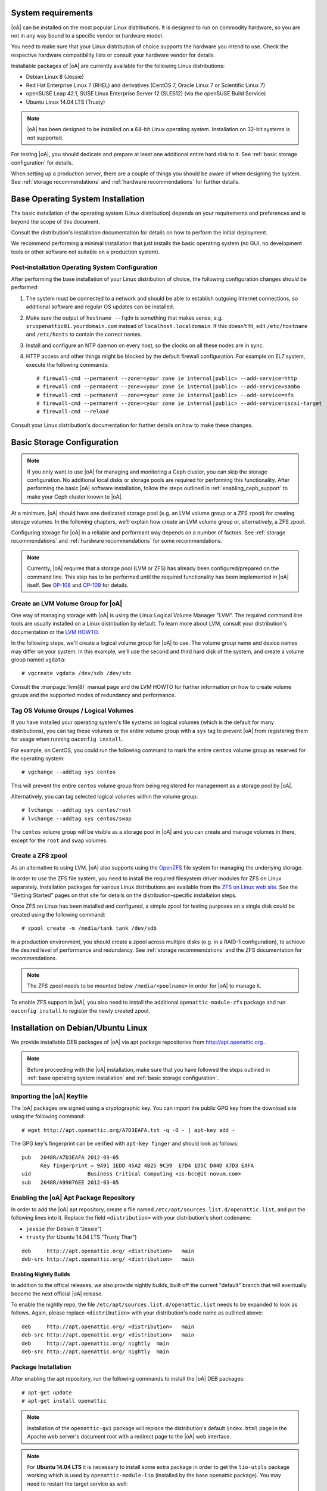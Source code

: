System requirements
===================

|oA| can be installed on the most popular Linux distributions. It is designed
to run on commodity hardware, so you are not in any way bound to a specific
vendor or hardware model.

You need to make sure that your Linux distribution of choice supports the
hardware you intend to use. Check the respective hardware compatibility lists
or consult your hardware vendor for details.

Installable packages of |oA| are currently available for the following Linux
distributions:

* Debian Linux 8 (Jessie)
* Red Hat Enterprise Linux 7 (RHEL) and derivatives (CentOS 7, Oracle Linux 7
  or Scientific Linux 7)
* openSUSE Leap 42.1, SUSE Linux Enterprise Server 12 (SLES12) (via the
  openSUSE Build Service)
* Ubuntu Linux 14.04 LTS (Trusty)

.. note::
   |oA| has been designed to be installed on a 64-bit Linux operating system.
   Installation on 32-bit systems is not supported.

For testing |oA|, you should dedicate and prepare at least one additional
entire hard disk to it. See :ref:`basic storage configuration` for details.

When setting up a production server, there are a couple of things you should
be aware of when designing the system. See :ref:`storage recommendations` and
:ref:`hardware recommendations` for further details.

.. _base operating system installation:

Base Operating System Installation
==================================

The basic installation of the operating system (Linux distribution) depends on
your requirements and preferences and is beyond the scope of this document.

Consult the distribution's installation documentation for details on how to
perform the initial deployment.

We recommend performing a minimal installation that just installs the basic
operating system (no GUI, no development tools or other software not suitable
on a production system).

Post-installation Operating System Configuration
------------------------------------------------

After performing the base installation of your Linux distribution of choice,
the following configuration changes should be performed:

#. The system must be connected to a network and should be able to establish
   outgoing Internet connections, so additional software and regular OS
   updates can be installed.

#. Make sure the output of ``hostname --fqdn`` is something that makes sense,
   e.g.  ``srvopenattic01.yourdomain.com`` instead of ``localhost.localdomain``.
   If this doesn't fit, edit ``/etc/hostname`` and ``/etc/hosts`` to contain
   the correct names.

#. Install and configure an NTP daemon on every host, so the clocks on all
   these nodes are in sync.

#. HTTP access and other things might be blocked by the default firewall
   configuration. For example on EL7 system, execute the following commands::

     # firewall-cmd --permanent --zone=<your zone ie internal|public> --add-service=http
     # firewall-cmd --permanent --zone=<your zone ie internal|public> --add-service=samba
     # firewall-cmd --permanent --zone=<your zone ie internal|public> --add-service=nfs
     # firewall-cmd --permanent --zone=<your zone ie internal|public> --add-service=iscsi-target
     # firewall-cmd --reload

Consult your Linux distribution's documentation for further details on how to
make these changes.

.. _basic storage configuration:

Basic Storage Configuration
===========================

.. note::
  If you only want to use |oA| for managing and monitoring a Ceph cluster, you
  can skip the storage configuration. No additional local disks or storage
  pools are required for performing this functionality. After performing the
  basic |oA| software installation, follow the steps outlined in
  :ref:`enabling_ceph_support` to make your Ceph cluster known to |oA|.

At a minimum, |oA| should have one dedicated storage pool (e.g. an LVM volume
group or a ZFS zpool) for creating storage volumes. In the following chapters,
we'll explain how create an LVM volume group or, alternatively, a ZFS zpool.

Configuring storage for |oA| in a reliable and performant way depends on a
number of factors. See :ref:`storage recommendations` and :ref:`hardware
recommendations` for some recommendations.

.. note::
  Currently, |oA| requires that a storage pool (LVM or ZFS) has already been
  configured/prepared on the command line. This step has to be performed until
  the required functionality has been implemented in |oA| itself. See `OP-108
  <https://tracker.openattic.org/browse/OP-108>`_ and `OP-109
  <https://tracker.openattic.org/browse/OP-109>`_ for details.

Create an LVM Volume Group for |oA|
-----------------------------------

One way of managing storage with |oA| is using the Linux Logical Volume
Manager "LVM". The required command line tools are usually installed on a
Linux distribution by default. To learn more about LVM, consult your
distribution's documentation or the `LVM HOWTO
<http://tldp.org/HOWTO/LVM-HOWTO/>`_.

In the following steps, we'll create a logical volume group for |oA| to use.
The volume group name and device names may differ on your system.  In this
example, we'll use the second and third hard disk of the system, and create a
volume group named ``vgdata``::

  # vgcreate vgdata /dev/sdb /dev/sdc

Consult the :manpage:`lvm(8)` manual page and the LVM HOWTO for further
information on how to create volume groups and the supported modes of
redundancy and performance.

Tag OS Volume Groups / Logical Volumes
--------------------------------------

If you have installed your operating system's file systems on logical volumes
(which is the default for many distributions), you can tag these volumes or
the entire volume group with a ``sys`` tag to prevent |oA| from registering
them for usage when running ``oaconfig install``.

For example, on CentOS, you could run the following command to mark the entire
``centos`` volume group as reserved for the operating system::

  # vgchange --addtag sys centos

This will prevent the entire ``centos`` volume group from being registered for
management as a storage pool by |oA|.

Alternatively, you can tag selected logical volumes within the volume group::

  # lvchange --addtag sys centos/root
  # lvchange --addtag sys centos/swap

The ``centos`` volume group will be visible as a storage pool in |oA| and you
can create and manage volumes in there, except for the ``root`` and ``swap``
volumes.

Create a ZFS zpool
------------------

As an alternative to using LVM, |oA| also supports using the `OpenZFS
<http://open-zfs.org/>`_ file system for managing the underlying storage.

In order to use the ZFS file system, you need to install the required
filesystem driver modules for ZFS on Linux separately. Installation packages
for various Linux distributions are available from the `ZFS on Linux web site
<http://zfsonlinux.org/>`_. See the "Getting Started" pages on that site for
details on the distribution-specific installation steps.

Once ZFS on Linux has been installed and configured, a simple zpool for
testing purposes on a single disk could be created using the following
command::

  # zpool create -m /media/tank tank /dev/sdb

In a production environment, you should create a zpool across multiple disks
(e.g. in a RAID-1 configuration), to achieve the desired level of performance
and redundancy. See :ref:`storage recommendations` and the ZFS documentation
for recommendations.

.. note::
  The ZFS zpool needs to be mounted below ``/media/<poolname>`` in order for
  |oA| to manage it.

To enable ZFS support in |oA|, you also need to install the additional
``openattic-module-zfs`` package and run ``oaconfig install`` to register the
newly created zpool.

.. _installation on debian/ubuntu linux:

Installation on Debian/Ubuntu Linux
===================================

We provide installable DEB packages of |oA| via apt package repositories from
http://apt.openattic.org .

.. note::
  Before proceeding with the |oA| installation, make sure that you have
  followed the steps outlined in :ref:`base operating system installation` and
  :ref:`basic storage configuration`.

Importing the |oA| Keyfile
--------------------------

The |oA| packages are signed using a cryptographic key. You can import the
public GPG key from the download site using the following command:

::

  # wget http://apt.openattic.org/A7D3EAFA.txt -q -O - | apt-key add -

The GPG key's fingerprint can be verified with ``apt-key finger`` and should
look as follows::

  pub   2048R/A7D3EAFA 2012-03-05
        Key fingerprint = 9A91 1EDD 45A2 4B25 9C39  E7D4 1D5C D44D A7D3 EAFA
  uid                  Business Critical Computing <is-bcc@it-novum.com>
  sub   2048R/A99076EE 2012-03-05

Enabling the |oA| Apt Package Repository
----------------------------------------

In order to add the |oA| apt repository, create a file named
``/etc/apt/sources.list.d/openattic.list``, and put the following lines into it.
Replace the field ``<distribution>`` with your distribution's short codename:

* ``jessie`` (for Debian 8 "Jessie")
* ``trusty`` (for Ubuntu 14.04 LTS "Trusty Thar")

::

  deb     http://apt.openattic.org/ <distribution>   main
  deb-src http://apt.openattic.org/ <distribution>   main

Enabling Nightly Builds
~~~~~~~~~~~~~~~~~~~~~~~

In addition to the offical releases, we also provide nightly builds, built off
the current "default" branch that will eventually become the next official |oA|
release.

To enable the nightly repo, the file ``/etc/apt/sources.list.d/openattic.list``
needs to be expanded to look as follows. Again, please replace ``<distribution>`` with your
distribution's code name as outlined above::

  deb     http://apt.openattic.org/ <distribution>   main
  deb-src http://apt.openattic.org/ <distribution>   main
  deb     http://apt.openattic.org/ nightly  main
  deb-src http://apt.openattic.org/ nightly  main

Package Installation
--------------------

After enabling the apt repository, run the following commands to install the
|oA| DEB packages::

  # apt-get update
  # apt-get install openattic

.. note::
  Installation of the ``openattic-gui`` package will replace the
  distribution's default ``index.html`` page in the Apache web server's
  document root with a redirect page to the |oA| web interface.

.. note::
  For **Ubuntu 14.04 LTS** it is necessary to install some extra package in
  order to get the ``lio-utils`` package working which is used by
  ``openattic-module-lio`` (installed by the base openattic package). You may
  need to restart the target service as well::

    # apt-get install linux-image-extra-`uname -r`
    # service target restart

Proceed with the installation by following the steps outlined in
:ref:`post-installation configuration`.

.. _installation on red hat enterprise linux (and derivatives):

Installation on Red Hat Enterprise Linux (and Derivatives)
==========================================================

Starting with version 2.0, |oA| is also available for RPM-based Linux
distributions, namely Red Hat Enterprise Linux 7 (RHEL) and derivatives (e.g.
CentOS 7, Oracle Linux 7 or Scientific Linux 7). For the sake of simplicy, we
refer to these distributions as Enterprise Linux 7 (EL7).

The software is delivered in the form of RPM packages via dedicated yum
repositories.

.. note::
  Before proceeding with the |oA| installation, make sure that you have
  followed the steps outlined in :ref:`base operating system installation` and
  :ref:`basic storage configuration`.

Preliminary Preparations on RHEL 7
----------------------------------

.. note::
  This step is not required on CentOS and other RHEL derivatives.

To install on RHEL 7, be sure to disable the "EUS" and "RT" yum repos, and
enable the "Optional" repo::

  # subscription-manager repos --disable=rhel-7-server-eus-rpms
  # subscription-manager repos --disable=rhel-7-server-rt-rpms
  # subscription-manager repos --enable=rhel-7-server-optional-rpms

Afterwards, just continue with the following installation steps.

Disable SELinux
---------------

For the time being, SELinux needs to be disabled or put into "permissive" mode
when running |oA| (see `OP-543 <https://tracker.openattic.org/browse/OP-543>`_
for details).

On the command line, run the following command::

  # setenforce 0

To disable SELinux at system bootup, edit ``/etc/sysconfig/selinux`` and
change the configuration option ``SELINUX`` to ``permissive``.

Use the command ``getenforce`` to ensure that SELinux has been disabled
correctly.

Yum Repository Configuration
----------------------------

|oA| requires some additional packages that are not part of the official EL7
distribution, but can be obtained from the Extra Packages for Enterprise Linux
(`EPEL <https://fedoraproject.org/wiki/EPEL>`_) yum repository.

To enable the EPEL repository, you need to run the following command::

  # yum install epel-release

Download and install the ``openattic-release`` RPM package located in the
following directory::

  # yum install http://repo.openattic.org/rpm/openattic-2.x-el7-x86_64/openattic-release.rpm

This will automatically enable package installation from the |oA| Release
repository.

To enable the nightly RPM builds, edit ``/etc/yum.repos.d/openattic.repo`` and
enable the ``[openattic-nightly]`` yum repository by setting ``enabled`` to
``1``.

Package Installation
--------------------

To install the |oA| base packages on EL7, run the following command::

  # yum install openattic

The |oA| web GUI is not installed automatically when using ``yum install
openattic``, as it might not be required on each node of an |oA| cluster.

It can be installed with the following command::

  # yum install openattic-gui

.. note::
  Installation of the ``openattic-gui`` package will install an ``index.html``
  page in the Apache web server's document root that will redirect requests to
  the |oA| web interface.

Configure PNP4Nagios on EL7
---------------------------

|oA| uses `Nagios <https://www.nagios.org/>`_ and the `PNP4Nagios
<http://pnp4nagios.org/>`_ addon for analyzing performance data and generating
graphs to display the performance and utilization of disks and volumes.

By default, PNP4Nagios is configured by |oA| automatically to run in `bulk
mode with npcdmod
<http://docs.pnp4nagios.org/pnp-0.6/modes#bulk_mode_with_npcdmod>`_ to process
performance data.

Unfortunately Nagios in the EPEL repository has been updated to version 4.0.x
some time ago, which does no longer support this mode. See `OP-820
<https://tracker.openattic.org/browse/OP-820>`_ for more details.

Instead, PNP4Nagios on EL7 needs to be configured manually for using `bulk
mode with NPCD
<http://docs.pnp4nagios.org/pnp-0.6/modes#bulk_mode_with_npcd>`_, by following
the steps outlined below.

Append the following to ``/etc/nagios/nagios.cfg``::

  #
  # Bulk / NPCD mode
  #

  # *** the template definition differs from the one in the original nagios.cfg
  #
  service_perfdata_file=/var/log/pnp4nagios/service-perfdata
  service_perfdata_file_template=DATATYPE::SERVICEPERFDATA\tTIMET::$TIMET$\tHOSTNAME::$HOSTNAME$\tSERVICEDESC::$SERVICEDESC$\tSERVICEPERFDATA::$SERVICEPERFDATA$\tSERVICECHECKCOMMAND::$SERVICECHECKCOMMAND$\tHOSTSTATE::$HOSTSTATE$\tHOSTSTATETYPE::$HOSTSTATETYPE$\tSERVICESTATE::$SERVICESTATE$\tSERVICESTATETYPE::$SERVICESTATETYPE$
  service_perfdata_file_mode=a
  service_perfdata_file_processing_interval=15
  service_perfdata_file_processing_command=process-service-perfdata-file

  # *** the template definition differs from the one in the original nagios.cfg
  #
  host_perfdata_file=/var/log/pnp4nagios/host-perfdata
  host_perfdata_file_template=DATATYPE::HOSTPERFDATA\tTIMET::$TIMET$\tHOSTNAME::$HOSTNAME$\tHOSTPERFDATA::$HOSTPERFDATA$\tHOSTCHECKCOMMAND::$HOSTCHECKCOMMAND$\tHOSTSTATE::$HOSTSTATE$\tHOSTSTATETYPE::$HOSTSTATETYPE$
  host_perfdata_file_mode=a
  host_perfdata_file_processing_interval=15
  host_perfdata_file_processing_command=process-host-perfdata-file

Add the following to ``/etc/nagios/objects/commands.cfg``::

  #
  # definitions for PNP processing commands
  # Bulk with NPCD mode
  #
  define command {
   command_name process-service-perfdata-file
   command_line /bin/mv /var/log/pnp4nagios/service-perfdata /var/spool/pnp4nagios/service-perfdata.$TIMET$
  }

  define command {
   command_name process-host-perfdata-file
   command_line /bin/mv /var/log/pnp4nagios/host-perfdata /var/spool/pnp4nagios/host-perfdata.$TIMET$
  }

To make sure that all changes have been applied correctly, please run ``nagios
--verify-config /etc/nagios/nagios.cfg`` afterwards, to verify the
configuration files for errors.

Nagios will be restarted during the |oA| installation and should then generate
the necessary RRD and XML files in ``/var/lib/pnp4nagios/<hostname>``.

Proceed with the installation by following the steps outlined in
:ref:`post-installation configuration`.

.. _installation on suse linux enterprise server and opensuse leap:

Installation on SUSE Linux Enterprise Server and openSUSE Leap
==============================================================

|oA| is available for installation on SUSE Linux Enterprise Server 12 (SLES12)
and openSUSE Leap 42 from the `openSUSE Build Service
<https://build.opensuse.org>`_.

The software is delivered in the form of RPM packages via dedicated yum
repositories named ``filesystems:openATTIC``.

.. note::
  Before proceeding with the |oA| installation, make sure that you have
  followed the steps outlined in :ref:`base operating system installation` and
  :ref:`basic storage configuration`.

Zypper Repository Configuration
-------------------------------

From a web browser, the installation of |oA| on SLES or Leap can be performed
via "1 Click Install" from the `openSUSE download site
<http://software.opensuse.org/package/openattic>`_.

From the command line, you can run the following command to enable the |oA|
package repository.

For openSUSE Leap 42.1 run the following as root::

  # zypper addrepo http://download.opensuse.org/repositories/filesystems:openATTIC/openSUSE_Leap_42.1/filesystems:openATTIC.repo
  # zypper refresh

For SLE 12 SP1 run the following as root::

  # zypper addrepo http://download.opensuse.org/repositories/filesystems:openATTIC/SLE_12_SP1/filesystems:openATTIC.repo
  # zypper refresh

For SLE 12 run the following as root::

  # zypper addrepo http://download.opensuse.org/repositories/filesystems:openATTIC/SLE_12/filesystems:openATTIC.repo
  # zypper refresh

Package Installation
--------------------

To install the |oA| base packages on SUSE Linux, run the following command::

  # zypper install openattic

The |oA| web GUI is not installed automatically when using ``zypper install
openattic``, as it might not be required on each node of an |oA| cluster.

It can be installed with the following command::

  # zypper install openattic-gui

Proceed with the installation by following the steps outlined in
:ref:`post-installation configuration`.
